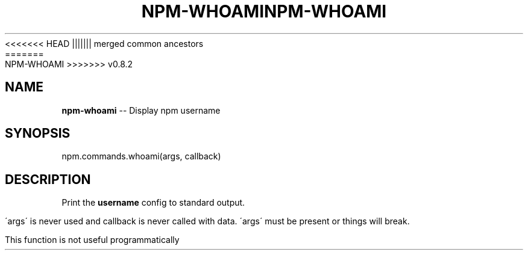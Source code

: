 .\" Generated with Ronnjs/v0.1
.\" http://github.com/kapouer/ronnjs/
.
<<<<<<< HEAD
.TH "NPM\-WHOAMI" "3" "June 2012" "" ""
||||||| merged common ancestors
.TH "NPM\-WHOAMI" "3" "May 2012" "" ""
=======
.TH "NPM\-WHOAMI" "3" "July 2012" "" ""
>>>>>>> v0.8.2
.
.SH "NAME"
\fBnpm-whoami\fR \-\- Display npm username
.
.SH "SYNOPSIS"
.
.nf
npm\.commands\.whoami(args, callback)
.
.fi
.
.SH "DESCRIPTION"
Print the \fBusername\fR config to standard output\.
.
.P
\'args\' is never used and callback is never called with data\.
\'args\' must be present or things will break\.
.
.P
This function is not useful programmatically
